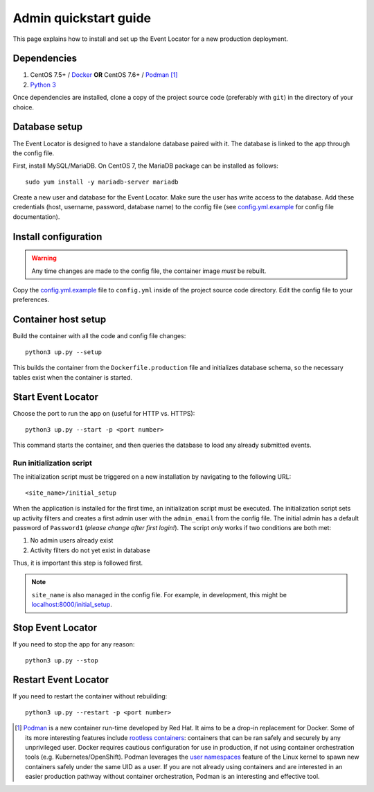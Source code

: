 ######################
Admin quickstart guide
######################

This page explains how to install and set up the Event Locator for a new production deployment.


************
Dependencies
************

#. CentOS 7.5+ / Docker_ **OR** CentOS 7.6+ / Podman_ [#]_
#. `Python 3`_

Once dependencies are installed, clone a copy of the project source code (preferably with ``git``) in the directory of your choice.


**************
Database setup
**************

The Event Locator is designed to have a standalone database paired with it.
The database is linked to the app through the config file.

First, install MySQL/MariaDB.
On CentOS 7, the MariaDB package can be installed as follows::

    sudo yum install -y mariadb-server mariadb

Create a new user and database for the Event Locator.
Make sure the user has write access to the database.
Add these credentials (host, username, password, database name) to the config file (see `config.yml.example`_ for config file documentation).


*********************
Install configuration
*********************

.. warning:: Any time changes are made to the config file, the container image *must* be rebuilt.

Copy the `config.yml.example`_ file to ``config.yml`` inside of the project source code directory.
Edit the config file to your preferences.


********************
Container host setup
********************

Build the container with all the code and config file changes::

    python3 up.py --setup

This builds the container from the ``Dockerfile.production`` file and initializes database schema, so the necessary tables exist when the container is started.


*******************
Start Event Locator
*******************

Choose the port to run the app on (useful for HTTP vs. HTTPS)::

    python3 up.py --start -p <port number>

This command starts the container, and then queries the database to load any already submitted events.

Run initialization script
=========================

The initialization script must be triggered on a new installation by navigating to the following URL::

    <site_name>/initial_setup

When the application is installed for the first time, an initialization script must be executed.
The initialization script sets up activity filters and creates a first admin user with the ``admin_email`` from the config file.
The initial admin has a default password of ``Password1`` (*please change after first login!*).
The script *only* works if two conditions are both met:

1. No admin users already exist
2. Activity filters do not yet exist in database

Thus, it is important this step is followed first.

.. note::
    ``site_name`` is also managed in the config file.
    For example, in development, this might be `localhost:8000/initial_setup <http://localhost:8000/initial_setup>`_.


******************
Stop Event Locator
******************

If you need to stop the app for any reason::

    python3 up.py --stop


*********************
Restart Event Locator
*********************

If you need to restart the container without rebuilding::

    python3 up.py --restart -p <port number>


.. [#] Podman_ is a new container run-time developed by Red Hat.
       It aims to be a drop-in replacement for Docker.
       Some of its more interesting features include `rootless containers`_: containers that can be ran safely and securely by any unprivileged user.
       Docker requires cautious configuration for use in production, if not using container orchestration tools (e.g. Kubernetes/OpenShift).
       Podman leverages the `user namespaces`_ feature of the Linux kernel to spawn new containers safely under the same UID as a user.
       If you are not already using containers and are interested in an easier production pathway without container orchestration, Podman is an interesting and effective tool.

.. _`config.yml.example`: https://github.com/jwflory/django-rit-grasa/blob/master/config.yml.example
.. _`Docker`: https://docs.docker.com/install/
.. _`Podman`: https://podman.io/
.. _`Python 3`: https://www.python.org/downloads/
.. _`rootless containers`: https://blog.justinwflory.com/2019/08/hpc-workloads-containers/
.. _`user namespaces`: http://man7.org/linux/man-pages/man7/user_namespaces.7.html
